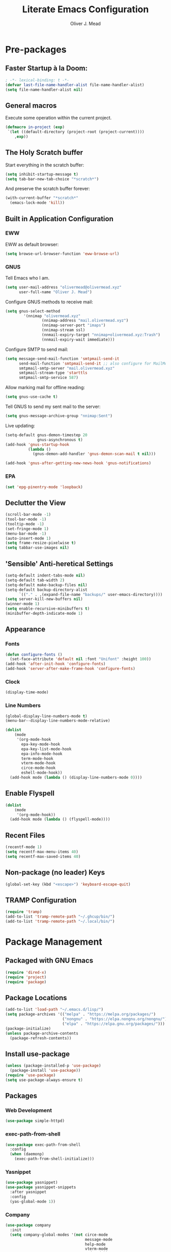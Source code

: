 #+author: Oliver J. Mead
#+title: Literate Emacs Configuration

* Table of Contents                                          :TOC_4:noexport:
:PROPERTIES:
:VISIBILITY: folded
:END:
- [[#pre-packages][Pre-packages]]
  - [[#faster-startup-à-la-doom][Faster Startup à la Doom:]]
  - [[#general-macros][General macros]]
  - [[#the-holy-scratch-buffer][The Holy Scratch buffer]]
  - [[#built-in-application-configuration][Built in Application Configuration]]
    - [[#eww][EWW]]
    - [[#gnus][GNUS]]
    - [[#epa][EPA]]
  - [[#declutter-the-view][Declutter the View]]
  - [[#sensible-anti-heretical-settings]['Sensible' Anti-heretical Settings]]
  - [[#appearance][Appearance]]
    - [[#fonts][Fonts]]
    - [[#clock][Clock]]
    - [[#line-numbers][Line Numbers]]
  - [[#enable-flyspell][Enable Flyspell]]
  - [[#recent-files][Recent Files]]
  - [[#non-package-no-leader-keys][Non-package (no leader) Keys]]
  - [[#tramp-configuration][TRAMP Configuration]]
- [[#package-management][Package Management]]
  - [[#packaged-with-gnu-emacs][Packaged with GNU Emacs]]
  - [[#package-locations][Package Locations]]
  - [[#install-use-package][Install use-package]]
  - [[#packages][Packages]]
    - [[#web-development][Web Development]]
    - [[#exec-path-from-shell][exec-path-from-shell]]
    - [[#yasnippet][Yasnippet]]
    - [[#company][Company]]
    - [[#flycheck][Flycheck]]
    - [[#tramp-with-systemd-nspawn][TRAMP with systemd-nspawn]]
    - [[#vterm][Vterm]]
    - [[#icons-and-emoji][Icons and Emoji]]
      - [[#emojify][Emojify]]
      - [[#all-the-icons][All-the-icons]]
    - [[#undo-tree][Undo Tree]]
    - [[#evil-mode][EVIL Mode]]
    - [[#misc-unconfigured][Misc Unconfigured]]
    - [[#which-key][Which-key]]
    - [[#hydra][Hydra]]
    - [[#generalel][General.el]]
    - [[#treemacs][Treemacs]]
      - [[#treemacs-itself][Treemacs Itself]]
      - [[#treemacs-extensions][Treemacs Extensions]]
    - [[#counselivy][Counsel/Ivy]]
    - [[#pass][Pass]]
    - [[#circe][Circe]]
    - [[#parentheses-and-such][Parentheses and such]]
    - [[#format-all][Format All]]
    - [[#language-specific][Language-Specific]]
      - [[#emmet-html-css][Emmet (HTML, CSS)]]
      - [[#temporary-eglot][*TEMPORARY* Eglot]]
      - [[#haskell][Haskell]]
      - [[#common-lisp][Common Lisp]]
      - [[#scheme][Scheme]]
      - [[#cc][C/C++]]
      - [[#python][Python]]
      - [[#rust][Rust]]
    - [[#it-came-from-doom][It came from DOOM...]]
    - [[#org][Org]]
      - [[#exports][Exports]]
      - [[#table-of-contents-in-org][Table of Contents in Org]]
- [[#org-settings][Org Settings]]
  - [[#org-capture-templates][Org Capture Templates]]
  - [[#org-indent][Org Indent]]
  - [[#startup-visibility][Startup Visibility]]
- [[#customize-settings][Custom(ize) Settings]]
- [[#undo-early-init-gc][Undo early-init GC]]

* Pre-packages
:PROPERTIES:
:header-args:emacs-lisp: :lexical t :results none 
:END:
** Faster Startup à la Doom:
#+begin_src emacs-lisp
  ; -*- lexical-binding: t -*-
  (defvar last-file-name-handler-alist file-name-handler-alist)
  (setq file-name-handler-alist nil)
#+end_src

** General macros
Execute some operation within the current project.
#+begin_src emacs-lisp
   (defmacro in-project (exp)
    `(let ((default-directory (project-root (project-current))))
       ,exp))
#+end_src

** The Holy Scratch buffer
Start everything in the scratch buffer:
#+begin_src emacs-lisp
(setq inhibit-startup-message t)
(setq tab-bar-new-tab-choice "*scratch*")
#+end_src

And preserve the scratch buffer forever:
#+begin_src emacs-lisp
(with-current-buffer "*scratch*"
  (emacs-lock-mode 'kill))
#+end_src

** Built in Application Configuration
*** EWW
EWW as default browser:
#+begin_src emacs-lisp
(setq browse-url-browser-function 'eww-browse-url)
#+end_src

*** GNUS
Tell Emacs who I am.
#+begin_src emacs-lisp
(setq user-mail-address "olivermead@olivermead.xyz"
      user-full-name "Oliver J. Mead")
#+end_src

Configure GNUS methods to receive mail:
#+begin_src emacs-lisp
  (setq gnus-select-method
          '(nnimap "olivermead.xyz"
                  (nnimap-address "mail.olivermead.xyz")
                  (nnimap-server-port "imaps")
                  (nnimap-stream ssl)
                  (nnmail-expiry-target "nnimap+olivermead.xyz:Trash")
                  (nnmail-expiry-wait immediate)))
#+end_src

Configure SMTP to send mail:
#+begin_src emacs-lisp
  (setq message-send-mail-function 'smtpmail-send-it
        send-mail-function 'smtpmail-send-it ;; also configure for MailMode
        smtpmail-smtp-server "mail.olivermead.xyz"
        smtpmail-stream-type 'starttls
        smtpmail-smtp-service 587)
#+end_src

Allow marking mail for offline reading:
#+begin_src emacs-lisp
  (setq gnus-use-cache t)
#+end_src

Tell GNUS to send my sent mail to the server:
#+begin_src emacs-lisp
  (setq gnus-message-archive-group "nnimap:Sent")
#+end_src

Live updating:
#+begin_src emacs-lisp
  (setq-default gnus-demon-timestep 20
                gnus-asynchronous t)
  (add-hook 'gnus-startup-hook
            (lambda ()
              (gnus-demon-add-handler 'gnus-demon-scan-mail t nil)))

  (add-hook 'gnus-after-getting-new-news-hook 'gnus-notifications)
#+end_src

*** EPA
#+begin_src emacs-lisp
  (set 'epg-pinentry-mode 'loopback)
#+end_src

** Declutter the View
#+begin_src emacs-lisp
  (scroll-bar-mode -1)
  (tool-bar-mode -1)
  (tooltip-mode -1)
  (set-fringe-mode 1)
  (menu-bar-mode -1)
  (auto-insert-mode 1)
  (setq frame-resize-pixelwise t)
  (setq tabbar-use-images nil)
#+end_src

** 'Sensible' Anti-heretical Settings
#+begin_src emacs-lisp
  (setq-default indent-tabs-mode nil)
  (setq-default tab-width 2)
  (setq-default make-backup-files nil)
  (setq-default backup-directory-alist
        `(("." . ,(expand-file-name "backups/" user-emacs-directory))))
  (setq server-kill-new-buffers nil)
  (winner-mode 1)
  (setq enable-recursive-minibuffers t)
  (minibuffer-depth-indicate-mode 1)
#+end_src

** Appearance
*** Fonts
#+begin_src emacs-lisp
  (defun configure-fonts ()
    (set-face-attribute 'default nil :font "Unifont" :height 100))
  (add-hook 'after-init-hook 'configure-fonts)
  (add-hook 'server-after-make-frame-hook 'configure-fonts)
#+end_src

*** Clock
#+begin_src emacs-lisp
 (display-time-mode) 
#+end_src

*** Line Numbers
#+begin_src emacs-lisp
(global-display-line-numbers-mode t)
(menu-bar--display-line-numbers-mode-relative)
#+end_src

#+begin_src emacs-lisp
(dolist
    (mode
     '(org-mode-hook
       epa-key-mode-hook
       epa-key-list-mode-hook
       epa-info-mode-hook
       term-mode-hook
       vterm-mode-hook
       circe-mode-hook
       eshell-mode-hook))
  (add-hook mode (lambda () (display-line-numbers-mode 0))))
#+end_src

** Enable Flyspell
#+begin_src emacs-lisp
(dolist
    (mode
     '(org-mode-hook))
  (add-hook mode (lambda () (flyspell-mode))))
#+end_src

** Recent Files
#+begin_src emacs-lisp
(recentf-mode 1)
(setq recentf-max-menu-items 40)
(setq recentf-max-saved-items 40)
#+end_src

** Non-package (no leader) Keys
#+begin_src emacs-lisp
(global-set-key (kbd "<escape>") 'keyboard-escape-quit)
#+end_src

** TRAMP Configuration
#+begin_src emacs-lisp
  (require 'tramp)
  (add-to-list 'tramp-remote-path "~/.ghcup/bin/")
  (add-to-list 'tramp-remote-path "~/.local/bin/")
#+end_src

* Package Management
:PROPERTIES:
:header-args:emacs-lisp: :lexical t :results none 
:END:
** Packaged with GNU Emacs
#+begin_src emacs-lisp
(require 'dired-x)
(require 'project)
(require 'package)
#+end_src

** Package Locations
#+begin_src emacs-lisp
  (add-to-list 'load-path "~/.emacs.d/lisp/")
  (setq package-archives '(("melpa" . "https://melpa.org/packages/")
                           ("nongnu" . "https://elpa.nongnu.org/nongnu/")
                           ("elpa" . "https://elpa.gnu.org/packages/")))
  (package-initialize)
  (unless package-archive-contents
    (package-refresh-contents))
#+end_src

** Install use-package
#+begin_src emacs-lisp
(unless (package-installed-p 'use-package)
  (package-install 'use-package))
(require 'use-package)
(setq use-package-always-ensure t)
#+end_src

** Packages
*** Web Development
#+begin_src emacs-lisp
 (use-package simple-httpd) 
#+end_src

*** exec-path-from-shell
#+begin_src emacs-lisp
  (use-package exec-path-from-shell
    :config
    (when (daemonp)
      (exec-path-from-shell-initialize)))
#+end_src

*** Yasnippet
#+begin_src emacs-lisp
  (use-package yasnippet)
  (use-package yasnippet-snippets
    :after yasnippet
    :config
    (yas-global-mode 1))
#+end_src

*** Company
#+begin_src emacs-lisp
  (use-package company
    :init
    (setq company-global-modes '(not circe-mode
                                     message-mode
                                     help-mode
                                     vterm-mode
                                     gud-mode))
    :config
    (add-hook 'after-init-hook 'global-company-mode))

  (defmacro set-company-backends (backends)
    `(lambda () (setq company-backends ,backends)))
#+end_src

*** Flycheck
#+begin_src emacs-lisp
  (use-package flycheck
    :config (global-flycheck-mode))
#+end_src
*** TRAMP with systemd-nspawn
#+begin_src emacs-lisp
  (use-package tramp-nspawn
    :hook ((after-init . tramp-nspawn-setup))) 
#+end_src

*** Vterm
#+begin_src emacs-lisp
  (use-package vterm)
  (use-package multi-vterm
    :after vterm
    :config
    (require 'vterm-tmux)
    (vterm-tmux-default-binding))
#+end_src

*** Icons and Emoji
**** Emojify
#+begin_src emacs-lisp
(use-package emojify
  :hook (after-init . global-emojify-mode))
#+end_src

**** All-the-icons
#+begin_src emacs-lisp
(use-package all-the-icons
  :if (display-graphic-p))
#+end_src

*** Undo Tree
#+begin_src emacs-lisp
  (use-package undo-tree
    :config
    (setq undo-tree-history-directory-alist
          `(("." . ,(expand-file-name "undo-tree/" user-emacs-directory))))
    (global-undo-tree-mode))
#+end_src

*** EVIL Mode
#+begin_src emacs-lisp
  (use-package evil
    :init
    (setq evil-want-C-u-scroll t
          evil-want-keybinding nil
          evil-want-C-h-delete t
          evil-want-fine-undo t
          evil-undo-system 'undo-tree
          evil-insert-state-message nil)
    :config
    (evil-mode 1))
    ;; (define-key evil-insert-state-map
    ;;   (kbd "C-h") 'evil-delete-backward-char-and-join))

  (use-package evil-commentary
    :after evil
    :config (evil-commentary-mode))

  (use-package evil-surround
    :after evil
    :config
    (global-evil-surround-mode 1))

  (use-package evil-collection
    :after evil
    :config
    (evil-collection-init))

  (use-package evil-snipe
    :after evil
    :config
    (evil-snipe-mode 1))
#+end_src

*** Misc Unconfigured
#+begin_src emacs-lisp
(use-package transmission)

(use-package helm)

(use-package debbugs)

(use-package magit)

(use-package org)
#+end_src

*** Which-key
#+begin_src emacs-lisp
  (use-package which-key
    :init (setq which-key-idle-delay 0.3)
    :config
    (if (daemonp)
        (add-hook 'server-after-make-frame-hook 'which-key-mode)
      (which-key-mode)))
#+end_src

*** Hydra
#+begin_src emacs-lisp
(use-package hydra
  :config
  (defhydra hydra-text-scale (:timeout 4)
      "Scale text in current buffer"
      ("j" text-scale-increase "Increase")
      ("k" text-scale-decrease "Decrease")
      ("q" nil "Quit" :exit t))
  (defhydra hydra-window-size (:timeout 4)
    "Resize the current Emacs window"
    ("j" evil-window-increase-height "Incr Height")
    ("k" evil-window-decrease-height "Decr Height")
    ("l" evil-window-increase-width "Incr Width")
    ("h" evil-window-decrease-width "Decr Width")
    ("q" nil "Quit :exit t")))
#+end_src

*** General.el
#+begin_src emacs-lisp
  (use-package general
   :after (which-key evil hydra multi-vterm)
   :config
   (general-create-definer ojm/leader
     :keymaps '(normal insert visual emacs debbugs)
     :prefix "SPC"
     :global-prefix "C-SPC")

   (general-create-definer ojm/local-leader
     :prefix "SPC m")

   (general-create-definer ojm/local-leader-which-key
     :prefix "SPC")

   (defmacro ojm/prefix (&optional prompt &rest maps)
     `'(:ignore t :which-key ,(or prompt "prefix") :keymaps ,maps))
   (defmacro ojm/keycmd (cmd &optional name)
     `'(,cmd :which-key ,(or name (symbol-name cmd))))
   (defmacro ojm/simulate (key &optional name)
     `(general-key ,key))

   (defun ojm/scratch ()
     (interactive)
     (switch-to-buffer "*scratch*"))

   (defun ojm/transmission (socket)
     (interactive (list (if current-prefix-arg
                            (read-file-name
                             "Transmission Remote Socket: "))))
     (let ((transmission-host (or socket transmission-host)))
       (transmission)))

   (ojm/local-leader-which-key 'normal
     "m" (ojm/prefix "Org Command:" 'org-mode-map)
     "m" (ojm/prefix "ELisp Command:" 'lisp-interaction-mode-map)
     "m" (ojm/prefix "Circe Command:" 'circe-mode-map)
     "m" (ojm/prefix "Rustic Command:" 'rustic-mode-map))

   (ojm/leader
     "s" (ojm/keycmd ojm/scratch)
     "u" (ojm/keycmd universal-argument "Universal Argument")
     "." (ojm/keycmd counsel-find-file "Find File")
     "," (ojm/keycmd counsel-switch-buffer "Switch Buffer")
     "w" (general-key "C-w")
     "W" (ojm/keycmd which-key-show-top-level "What Do?")
     "h" (general-key "C-h")
     "x" (general-key "C-x")
     "e" (ojm/keycmd eval-last-sexp "Eval Last")
     "SPC" (ojm/keycmd project-find-file)
     "p" '(:keymap project-prefix-map
                   :which-key "Project Command:"))

   (ojm/leader
     "TAB" (ojm/prefix "Tabs:")
     "TAB t" (ojm/keycmd tab-bar-mode "Toggle Tab Bar")
     "TAB d" (ojm/keycmd tab-close "Close Tab")
     "TAB n" (ojm/keycmd tab-new "New Tab"))

   (ojm/leader
     "c" (ojm/prefix "Util:")
     "cw" (ojm/keycmd dictionary-search "Define Word"))

   (ojm/leader
     "j" (ojm/prefix "Jump:")
     "jo" (ojm/keycmd evil-previous-open-paren "Opening Paren")
     "jc" (ojm/keycmd evil-next-close-paren "Closing Paren")
     "jm" (ojm/keycmd evil-jump-item "Matching Delimiter"))

   (ojm/leader
     "t" (ojm/prefix "Toggle:")
     "tt" (ojm/keycmd counsel-load-theme "Choose Theme")
     "ts" (ojm/keycmd hydra-text-scale/body "Scale Adjustment")
     "tr" (ojm/keycmd hydra-window-size/body "Window Adjustment")
     "tw" (ojm/keycmd toggle-truncate-lines)
     "tp" (ojm/keycmd electric-pair-mode))

   (ojm/leader
     "g" (ojm/prefix "Git:")
     "gg" (ojm/keycmd magit "Launch Magit")
     "gb" (ojm/keycmd magit-branch-or-checkout)
     "gs" (ojm/keycmd magit-stage)
     "gi" (ojm/keycmd magit-init)
     "gF" (ojm/keycmd magit-pull)
     "gp" (ojm/keycmd magit-push)
     "gd" (ojm/keycmd magit-diff-unstaged)
     "gc" (ojm/keycmd magit-commit))

   (ojm/leader
     "f" (ojm/prefix "File Command:")
     "fd" (ojm/keycmd delete-file)
     "fr" (ojm/keycmd counsel-buffer-or-recentf)
     "fb" (ojm/prefix "Bookmark:")
     "fbm" (ojm/keycmd bookmark-set)
     "fbM" (ojm/keycmd bookmark-set-no-overwrite)
     "fbb" (ojm/keycmd bookmark-jump))

   (ojm/leader
     "b" (ojm/prefix "Buffer Command:")
     "bn" (ojm/keycmd switch-to-next-buffer "Next")
     "bp" (ojm/keycmd switch-to-prev-buffer "Prev")
     "bd" (ojm/keycmd kill-current-buffer)
     "bs" (ojm/keycmd save-buffer)
     "bx" (ojm/keycmd org-capture))

   (ojm/leader
     "q" (ojm/prefix "Quit:")
     "qq" (ojm/keycmd save-buffers-kill-terminal "Quit"))

   (ojm/leader
     "i" (ojm/prefix "Insert: ")
     "ie" (ojm/keycmd emojify-insert-emoji)
     "is" (ojm/keycmd yas-insert-snippet)
     "iu" (ojm/keycmd counsel-unicode-char))

   (ojm/local-leader 'normal 'circe-mode-map
     "q" (ojm/keycmd circe-command-QUERY)
     "j" (ojm/keycmd circe-command-JOIN)
     "p" (ojm/keycmd circe-command-PING)
     "a" (ojm/keycmd circe-command-GAWAY)
     "b" (ojm/keycmd circe-command-BACK)
     "u" (ojm/keycmd lui-track-jump-to-indicator)
     "m" (ojm/keycmd lui-track-move "Mark Read")
     "r" (ojm/keycmd circe-reconnect)
     "R" (ojm/keycmd circe-reconnect-all))

   (ojm/local-leader 'normal 'rustic-mode-map
     "b" (ojm/keycmd rustic-cargo-build)
     "c" (ojm/keycmd rustic-compile)
     "d" (ojm/keycmd rustic-racer-describe)
     "D" (ojm/keycmd rustic-cargo-doc)
     "n" (ojm/keycmd flymake-goto-next-error)
     "N" (ojm/keycmd flymake-goto-prev-error)
     ;; "a" (ojm/keycmd eglot-code-actions)
     "," (ojm/keycmd rustic-docstring-dwim))

   (ojm/leader
     "o" (ojm/prefix "Open: ")
     "oc" (ojm/keycmd circe)
     "og" (ojm/keycmd gnus)
     "ot" (ojm/keycmd vterm-tmux "TMux")
     "oT" '((lambda nil
              (interactive)
              (let
                  ((current-prefix-arg
                    '(4)))
                (call-interactively 'vterm-tmux)))
            :which-key "TMux Remote"))) 
#+end_src

*** Treemacs
**** Treemacs Itself
#+begin_src emacs-lisp
 (use-package treemacs
  :defer t
  :init
  (with-eval-after-load 'winum
    (define-key winum-keymap (kbd "M-0") #'treemacs-select-window))
  :config
  (progn
    (setq treemacs-collapse-dirs                   (if treemacs-python-executable 3 0)
          treemacs-deferred-git-apply-delay        0.5
          treemacs-directory-name-transformer      #'identity
          treemacs-display-in-side-window          t
          treemacs-eldoc-display                   'simple
          treemacs-file-event-delay                2000
          treemacs-file-extension-regex            treemacs-last-period-regex-value
          treemacs-file-follow-delay               0.2
          treemacs-file-name-transformer           #'identity
          treemacs-follow-after-init               t
          treemacs-expand-after-init               t
          treemacs-find-workspace-method           'find-for-file-or-pick-first
          treemacs-git-command-pipe                ""
          treemacs-goto-tag-strategy               'refetch-index
          treemacs-header-scroll-indicators        '(nil . "^^^^^^")
          treemacs-hide-dot-git-directory          t
          treemacs-indentation                     2
          treemacs-indentation-string              " "
          treemacs-is-never-other-window           nil
          treemacs-max-git-entries                 5000
          treemacs-missing-project-action          'ask
          treemacs-move-forward-on-expand          nil
          treemacs-no-png-images                   nil
          treemacs-no-delete-other-windows         t
          treemacs-project-follow-cleanup          nil
          treemacs-persist-file                    (expand-file-name ".cache/treemacs-persist" user-emacs-directory)
          treemacs-position                        'left
          treemacs-read-string-input               'from-child-frame
          treemacs-recenter-distance               0.1
          treemacs-recenter-after-file-follow      nil
          treemacs-recenter-after-tag-follow       nil
          treemacs-recenter-after-project-jump     'always
          treemacs-recenter-after-project-expand   'on-distance
          treemacs-litter-directories              '("/node_modules" "/.venv" "/.cask")
          treemacs-show-cursor                     nil
          treemacs-show-hidden-files               t
          treemacs-silent-filewatch                nil
          treemacs-silent-refresh                  nil
          treemacs-sorting                         'alphabetic-asc
          treemacs-select-when-already-in-treemacs 'move-back
          treemacs-space-between-root-nodes        t
          treemacs-tag-follow-cleanup              t
          treemacs-tag-follow-delay                1.5
          treemacs-text-scale                      nil
          treemacs-user-mode-line-format           nil
          treemacs-user-header-line-format         nil
          treemacs-wide-toggle-width               70
          treemacs-width                           35
          treemacs-width-increment                 1
          treemacs-width-is-initially-locked       t
          treemacs-workspace-switch-cleanup        nil)

    ;; The default width and height of the icons is 22 pixels. If you are
    ;; using a Hi-DPI display, uncomment this to double the icon size.
    ;;(treemacs-resize-icons 44)

    (treemacs-follow-mode t)
    (treemacs-filewatch-mode t)
    (treemacs-fringe-indicator-mode 'always)
    (when treemacs-python-executable
      (treemacs-git-commit-diff-mode t))

    (pcase (cons (not (null (executable-find "git")))
                 (not (null treemacs-python-executable)))
      (`(t . t)
       (treemacs-git-mode 'deferred))
      (`(t . _)
       (treemacs-git-mode 'simple)))

    (treemacs-hide-gitignored-files-mode nil))
  :bind
  (:map global-map
        ("M-0"       . treemacs-select-window)
        ("C-x t 1"   . treemacs-delete-other-windows)
        ("C-x t t"   . treemacs)
        ("C-x t d"   . treemacs-select-directory)
        ("C-x t B"   . treemacs-bookmark)
        ("C-x t C-t" . treemacs-find-file)
        ("C-x t M-t" . treemacs-find-tag)))
#+end_src

**** Treemacs Extensions
#+begin_src emacs-lisp
(use-package treemacs-evil
  :after (treemacs evil))

(use-package treemacs-icons-dired
  :hook (dired-mode . treemacs-icons-dired-enable-once))

(use-package treemacs-magit
  :after (treemacs magit))

(use-package treemacs-persp ;;treemacs-perspective if you use perspective.el vs. persp-mode
  :after (treemacs persp-mode) ;;or perspective vs. persp-mode
  :config (treemacs-set-scope-type 'Perspectives))

(use-package treemacs-tab-bar ;;treemacs-tab-bar if you use tab-bar-mode
  :after (treemacs)
  :config (treemacs-set-scope-type 'Tabs))
#+end_src

*** Counsel/Ivy
#+begin_src emacs-lisp
(use-package counsel
  :bind (("M-x" . counsel-M-x)
         ("C-x b" . counsel-switch-buffer)
         ("C-x C-f" . counsel-find-file)
         ("C-s" . swiper)
         :map minibuffer-local-map
         ("C-r" . counsel-minibuffer-history))
  :config
  (ivy-mode 1)) ;; default starts with ^

(use-package ivy-rich
  :config
  (ivy-rich-mode 1))
#+end_src

*** Pass
#+begin_src emacs-lisp
  (use-package pass
   :init
   (autoload 'auth-source-pass-parse-entry "auth-source-pass")
   (defvar +pass-user-fields '("login" "user" "username" "email"))
   (defvar +pass-url-fields '("url" "site" "location"))
   :config
   (defalias '+pass-get-entry #'auth-source-pass-parse-entry)
   (defun +pass-get-field (entry fields &optional noerror)
     (if-let* ((data (if (listp entry) entry (+pass-get-entry entry))))
         (cl-loop for key in (ensure-list fields)
                  when (assoc key data)
                  return (cdr it))
      (unless noerror
           (error "Couldn't find entry: %s" entry))))

   (defun +pass-get-user (entry)
        (+pass-get-field entry +pass-user-fields))

   (defun +pass-get-secret (entry)
        (+pass-get-field entry 'secret)))

  (use-package password-store)
  (use-package password-store-otp)
  (use-package ivy-pass)
#+end_src

*** Circe
#+begin_src emacs-lisp
 (use-package circe
  :defer t
  :config
  (defun ojm/pretty-lui ()
    (setq fringed-outside-margins t
          right-margin-width 7 
          word-wrap t
          wrap-prefix "    "))

  (setq circe-network-options 
        `(("Libera Chat"
           :tls t
           :port 6697
           :nick "olivermead"
           :sasl-username ,(+pass-get-user "irc.libera.chat")
           :sasl-password (lambda (&rest _) (+pass-get-secret "irc.libera.chat"))
           :channels ("#emacs"))))
  (setq circe-use-cycle-completion t)
  (require' circe-color-nicks)
  (add-hook 'circe-channel-mode-hook #'enable-circe-color-nicks)
  (add-hook 'lui-mode-hook #'enable-lui-track-bar)
  (add-hook 'lui-mode-hook #'ojm/pretty-lui)
  (defvar +irc-left-padding 13)
  (defsubst +irc--pad (left right)
    (format (format "%%%ds | %%s" +irc-left-padding)
            (concat "*** " left) right))
  (setq circe-color-nicks-min-contrast-ratio 4.5
        circe-color-nicks-everywhere t
        circe-reduce-lurker-spam t

        lui-time-stamp-position 'right-margin
        lui-fill-type nil

        circe-format-say (format "{nick:+%ss} │ {body}" +irc-left-padding)
        circe-format-self-say circe-format-say
        circe-format-action (format "{nick:+%ss} * {body}" +irc-left-padding)
        circe-format-self-action circe-format-action
        circe-format-notice (format "{nick:%ss} _ {body}" +irc-left-padding)
        circe-format-server-topic
        (+irc--pad "Topic" "{userhost}: {topic-diff}")
        circe-format-server-join-in-channel
        (+irc--pad "Join" "{nick} ({userinfo}) joined {channel}")
        circe-format-server-join
        (+irc--pad "Join" "{nick} ({userinfo})")
        circe-format-server-part
        (+irc--pad "Part" "{nick} ({userhost}) left {channel}: {reason}")
        circe-format-server-quit
        (+irc--pad "Quit" "{nick} ({userhost}) left IRC: {reason}]")
        circe-format-server-quit-channel
        (+irc--pad "Quit" "{nick} ({userhost}) left {channel}: {reason}]")
        circe-format-server-rejoin
        (+irc--pad "Re-join" "{nick} ({userhost}), left {departuredelta} ago")
        circe-format-server-netmerge
        (+irc--pad "Netmerge" "{split}, split {ago} ago (Use /WL to see who's still missing)")
        circe-format-server-nick-change
        (+irc--pad "Nick" "{old-nick} ({userhost}) is now known as {new-nick}")
        circe-format-server-nick-change-self
        (+irc--pad "Nick" "You are now known as {new-nick} ({old-nick})")
        circe-format-server-nick-change-self
        (+irc--pad "Nick" "{old-nick} ({userhost}) is now known as {new-nick}")
        circe-format-server-mode-change
        (+irc--pad "Mode" "{change} on {target} by {setter} ({userhost})")
        circe-format-server-lurker-activity
        (+irc--pad "Lurk" "{nick} joined {joindelta} ago"))) 
#+end_src

*** Parentheses and such
#+begin_src emacs-lisp
(use-package rainbow-delimiters
  :hook (prog-mode . rainbow-delimiters-mode))

(use-package parinfer-rust-mode
  :when (bound-and-true-p module-file-suffix)
  :hook emacs-lisp-mode)
#+end_src

*** Format All
#+begin_src emacs-lisp
  (use-package format-all)
#+end_src

*** Language-Specific
**** Emmet (HTML, CSS)
#+begin_src emacs-lisp
  (use-package emmet-mode
    :hook ((sgml-mode css-mode) . emmet-mode)
    :config
    (define-key emmet-mode-keymap (kbd "C-j") nil)
    (define-key emmet-mode-keymap (kbd "M-j") #'emmet-expand-line)) 
#+end_src

**** *TEMPORARY* Eglot
#+begin_src emacs-lisp
(use-package eglot)  
#+end_src

**** Haskell
#+begin_src emacs-lisp
  (use-package haskell-mode
    :hook ((haskell-mode . interactive-haskell-mode))
    (setq haskell-process-load-or-reload-prompt t)) 
#+end_src

**** Common Lisp
#+begin_src emacs-lisp
  (use-package sly)
#+end_src

**** Scheme
#+begin_src emacs-lisp
  (use-package geiser)
#+end_src

***** Specific Implementations
****** Guile
#+begin_src emacs-lisp
 (use-package geiser-guile) 
#+end_src
**** C/C++
#+begin_src emacs-lisp
  (use-package irony
    :hook ((c++-mode c-mode) . irony-mode)
    :bind (:map irony-mode-map
                ([remap completion-at-point] . irony-completion-at-point-async)
                ([remap complete-symbol] . irony-completion-at-point-async)))

  (use-package company-irony
    :config
    (add-hook 'c-mode-hook (set-company-backends '((company-irony company-etags company-yasnippet))))
    (add-hook 'c++-mode-hook (set-company-backends '((company-irony company-etags company-yasnippet)))))
#+end_src

#+begin_src emacs-lisp
  (use-package astyle
    :when (executable-find "astyle")
    :hook (c-mode-common . astyle-on-save-mode))
#+end_src
**** Python
#+begin_src emacs-lisp
  (use-package pyvenv
    :config
    (pyvenv-mode t)
    ;; Set correct Python interpreter
    (setq pyvenv-post-activate-hooks
          (list (lambda ()
                  (setq python-shell-interpreter (concat pyvenv-virtual-env "bin/python")))))
    (setq pyvenv-post-deactivate-hooks
          (list (lambda ()
                  (setq python-shell-interpreter "python3"))))) 
#+end_src

***** Completion
#+begin_src emacs-lisp
  (add-hook 'python-mode-hook (set-company-backends '((company-capf))))
#+end_src

**** Rust
#+begin_src emacs-lisp
  (use-package rustic
    :config
    (setq rustic-lsp-client 'eglot
          rustic-format-trigger 'on-save))
#+end_src

***** Web App Development
#+begin_src emacs-lisp
  (defvar ojm/trunk-processes ())

  (defvar ojm/trunk-process-port-alist ())

  (defun ojm/kill-trunk-buffer (process)
    (kill-buffer (process-buffer process))
    (setq ojm/trunk-processes (delete process ojm/trunk-processes))
    (setq ojm/trunk-process-port-alist
          (assq-delete-all process ojm/trunk-process-port-alist)))

  (defun ojm/list-sentinel (original list process event)
    (funcall original process event)
    (and (memq (process-status process) '(exit signal))
         (buffer-live-p (process-buffer process))
         (ojm/kill-trunk-buffer process)))

  (defun ojm/trunk-free-port ()
    (named-let rec ((port 8080))
      (if (rassoc port ojm/trunk-process-port-alist)
          (rec (+ port 1))
        port)))

  (defun ojm/trunk (target-dir port)
    (interactive (list (in-project (unless (file-exists-p "index.html")
                                     (read-directory-name "Dir Containing index.html")))
                       (ojm/trunk-free-port)))
    (in-project (let* ((target (expand-file-name "index.html" target-dir))
                       (buffer-name (format "trunk on %s" target))
                       (command (format "trunk serve --open %s %s" target
                                        (when port (format "--port %d" port))))
                       (proc (start-process-shell-command buffer-name (get-buffer-create buffer-name) command)))
                  (push proc ojm/trunk-processes)
                  (setf (alist-get proc ojm/trunk-process-port-alist) port)
                  (let ((sentinel (process-sentinel proc)))
                    (set-process-sentinel proc (apply-partially 'ojm/list-sentinel
                                                                sentinel ojm/trunk-processes))))))

  (defun ojm/trunk-kill (p)
    (interactive (list (if ojm/trunk-processes
                           (if (= (length ojm/trunk-processes) 1)
                               (car ojm/trunk-processes)
                             (completing-read "Kill trunk: " (mapcar 'process-name ojm/trunk-processes) () t))
                         (user-error "No trunk processes found"))))
    (delete-process p))
#+end_src

*** It came from DOOM...
#+begin_src emacs-lisp
  (use-package doom-modeline
    :init
    (setq doom-modeline-height 25
          doom-modeline-gnus t
          doom-modeline-gnus-timer 1)
    :custom
    (delete '(circe-mode . special) doom-modeline-mode-alist)
    (doom-modeline-mode 1))

  (use-package doom-themes
    :config
    ;; Global settings (defaults)
    (setq doom-themes-enable-bold t    ; if nil, bold is universally disabled
          doom-themes-enable-italic t) ; if nil, italics is universally disabled
    (when (display-graphic-p) (load-theme 'doom-gruvbox-light t))

    ;; Enable flashing mode-line on errors
    (doom-themes-visual-bell-config)
    ;; Enable custom neotree theme (all-the-icons must be installed!)
    (doom-themes-neotree-config)
    ;; or for treemacs users
    (setq doom-themes-treemacs-theme "doom-atom") ; use "doom-colors" for less minimal icon theme
    (doom-themes-treemacs-config)
    ;; Corrects (and improves) org-mode's native fontification.
    (doom-themes-org-config))
#+end_src

*** Org
#+begin_src emacs-lisp
 (use-package org-contrib :pin "nongnu") 
#+end_src

**** Exports
#+begin_src emacs-lisp
  (require 'ox-extra)

  (ox-extras-activate '(ignore-headlines))
#+end_src

**** Table of Contents in Org
#+begin_src emacs-lisp
  (use-package toc-org
    :hook ((org-mode . toc-org-mode)))
#+end_src

* Org Settings
:PROPERTIES:
:header-args:emacs-lisp: :lexical t :results none 
:END:
** Org Capture Templates
#+begin_src emacs-lisp
  (defun ojm/org-dir (file)
    (expand-file-name file org-directory))
  (defun ojm/project-local (file)
    (expand-file-name file (project-root (project-current t))))

  (setq org-confirm-babel-evaluate nil
        +org-capture-journal-file "journal.org.gpg"
        +org-capture-todo-file "todo.org"
        +org-capture-notes-file "notes.org")

  (defun +org-capture-project-todo-file ()
    (ojm/project-local +org-capture-todo-file))
  (defun +org-capture-project-notes-file ()
    (ojm/project-local +org-capture-notes-file))

  (setq org-capture-templates
        `(("t" "Personal todo" entry
           (file+headline ,(ojm/org-dir +org-capture-todo-file) "Inbox")
           "* TODO %?\n%i\n%a" :prepend t)
          ("n" "Personal notes" entry
           (file+headline ,(ojm/org-dir +org-capture-notes-file) "Inbox")
           "* %U %?\n%i\n%a" :prepend t)
          ("j" "Journal" entry
           (file+olp+datetree ,(ojm/org-dir +org-capture-journal-file))
           "* %U %?\n%i\n%a" :prepend t)
          ;; Project Local Capture
          ("p" "Templates for projects")
          ("pt" "Project todo" entry
           (file+headline +org-capture-project-todo-file "Inbox")
           "* TODO %?\n%i\n%a" :prepend t)
          ("pn" "Project notes" entry
           (file+headline +org-capture-project-notes-file "Inbox")
           "* %U %?\n%i\n%a")))
#+end_src

** Org Indent
#+begin_src emacs-lisp
  (add-hook 'org-mode-hook 'org-indent-mode) 
#+end_src

** Startup Visibility
#+begin_src emacs-lisp
  (setq org-startup-folded "content")
#+end_src

* Custom(ize) Settings
:PROPERTIES:
:header-args:emacs-lisp: :lexical t :results none 
:END:
#+begin_src emacs-lisp
(setq custom-file "~/.emacs.d/custom.el")
(load custom-file)
#+end_src

* Undo early-init GC
:PROPERTIES:
:header-args:emacs-lisp: :lexical t :results none 
:END:
#+begin_src emacs-lisp
(setq gc-cons-threshold 1600000 ;; 160KB
      gc-cons-percentage 0.1
      file-name-handler-alist last-file-name-handler-alist) 
#+end_src
